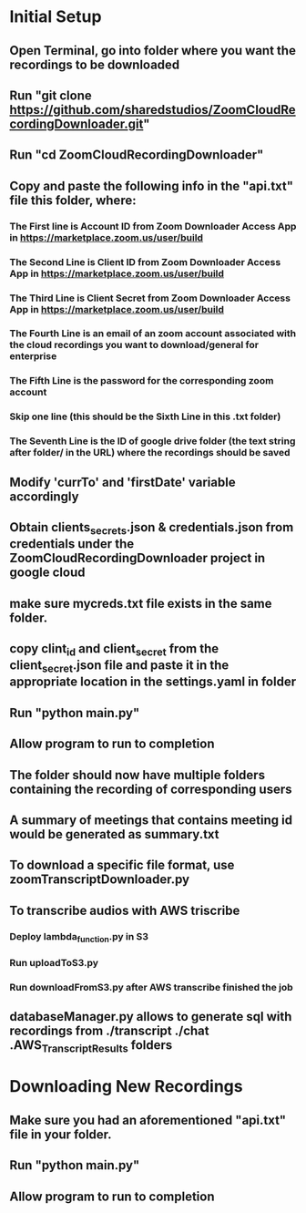 * Initial Setup
** Open Terminal, go into folder where you want the recordings to be downloaded 
** Run "git clone https://github.com/sharedstudios/ZoomCloudRecordingDownloader.git"
** Run "cd ZoomCloudRecordingDownloader"
** Copy and paste the following info in the "api.txt" file this folder, where:
*** The First line is Account ID from Zoom Downloader Access App in https://marketplace.zoom.us/user/build
*** The Second Line is Client ID from Zoom Downloader Access App in https://marketplace.zoom.us/user/build
*** The Third Line is Client Secret from Zoom Downloader Access App in https://marketplace.zoom.us/user/build
*** The Fourth Line is an email of an zoom account associated with the cloud recordings you want to download/general for enterprise
*** The Fifth Line is the password for the corresponding zoom account
*** Skip one line (this should be the Sixth Line in this .txt folder)
*** The Seventh Line is the ID of google drive folder (the text string after folder/ in the URL) where the recordings should be saved
** Modify 'currTo' and 'firstDate' variable accordingly
** Obtain clients_secrets.json & credentials.json from credentials under the ZoomCloudRecordingDownloader project in google cloud 
** make sure mycreds.txt file exists in the same folder. 
** copy clint_id and client_secret from the client_secret.json file and paste it in the appropriate location in the settings.yaml in folder
** Run "python main.py"
** Allow program to run to completion
** The folder should now have multiple folders containing the recording of corresponding users
** A summary of meetings that contains meeting id would be generated as summary.txt
** To download a specific file format, use zoomTranscriptDownloader.py
** To transcribe audios with AWS triscribe
*** Deploy lambda_function.py in S3
*** Run uploadToS3.py
*** Run downloadFromS3.py after AWS transcribe finished the job
** databaseManager.py allows to generate sql with recordings from ./transcript ./chat .AWS_Transcript_Results folders

* Downloading New Recordings
** Make sure you had an aforementioned "api.txt" file in your folder.
** Run "python main.py"
** Allow program to run to completion
